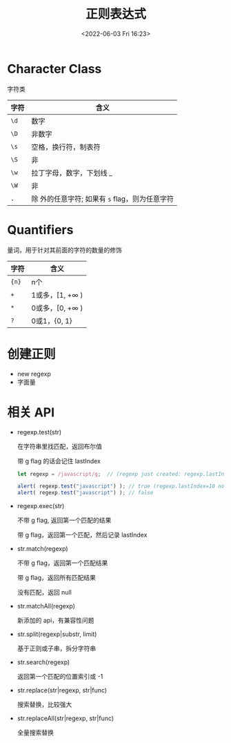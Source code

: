 #+TITLE: 正则表达式
#+DATE:<2022-06-03 Fri 16:23>
#+FILETAGS: regexp @js

* Character Class

字符类

| 字符 | 含义                                              |
|------+---------------------------------------------------|
| =\d= | 数字                                              |
| =\D= | 非数字                                            |
| =\s= | 空格，换行符，制表符                              |
| =\S= | 非 \s                                             |
| =\w= | 拉丁字母，数字，下划线 _                          |
| =\W= | 非 \w                                             |
| =.=  | 除 \n 外的任意字符; 如果有 =s= flag，则为任意字符 |

* Quantifiers

量词，用于针对其前面的字符的数量的修饰

| 字符   | 含义                    |
|-------+------------------------|
| ={n}= | n个                     |
| =+=   | 1或多，[1, +\(\infty\) ) |
| =*=   | 0或多，[0, +\(\infty\) ) |
| =?=   | 0或1，{0, 1}            |

* 创建正则

- new regexp
- 字面量

* 相关 API

- regexp.test(str)

  在字符串里找匹配，返回布尔值

  带 g flag 的话会记住 lastIndex

 #+begin_src js
  let regexp = /javascript/g;  // (regexp just created: regexp.lastIndex=0)

  alert( regexp.test("javascript") ); // true (regexp.lastIndex=10 now)
  alert( regexp.test("javascript") ); // false
 #+end_src

  
- regexp.exec(str)

  不带 g flag, 返回第一个匹配的结果

  带 g flag，返回第一个匹配，然后记录 lastIndex

- str.match(regexp)

  不带 g flag，返回第一个匹配结果

  带 g flag，返回所有匹配结果

  没有匹配，返回 null

- str.matchAll(regexp)

  新添加的 api，有兼容性问题

- str.split(regexp|substr, limit)

  基于正则或子串，拆分字符串

- str.search(regexp)

  返回第一个匹配的位置索引或 -1

- str.replace(str|regexp, str|func)

  搜索替换，比较强大

- str.replaceAll(str|regexp, str|func)

  全量搜索替换
